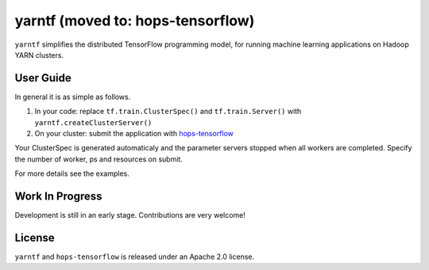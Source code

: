 yarntf (moved to: hops-tensorflow)
======

``yarntf`` simplifies the distributed TensorFlow programming model, for running
machine learning applications on Hadoop YARN clusters.

User Guide
----------

In general it is as simple as follows.

1. In your code: replace ``tf.train.ClusterSpec()`` and ``tf.train.Server()`` with ``yarntf.createClusterServer()``
2. On your cluster: submit the application with `hops-tensorflow <https://github.com/hopshadoop/hops-tensorflow>`_

Your ClusterSpec is generated automaticaly and the parameter servers stopped when all workers are completed. Specify the number of worker, ps and resources on submit.

For more details see the examples.

Work In Progress
----------------

Development is still in an early stage. Contributions are very welcome!

License
-------

``yarntf`` and ``hops-tensorflow`` is released under an Apache 2.0 license.
